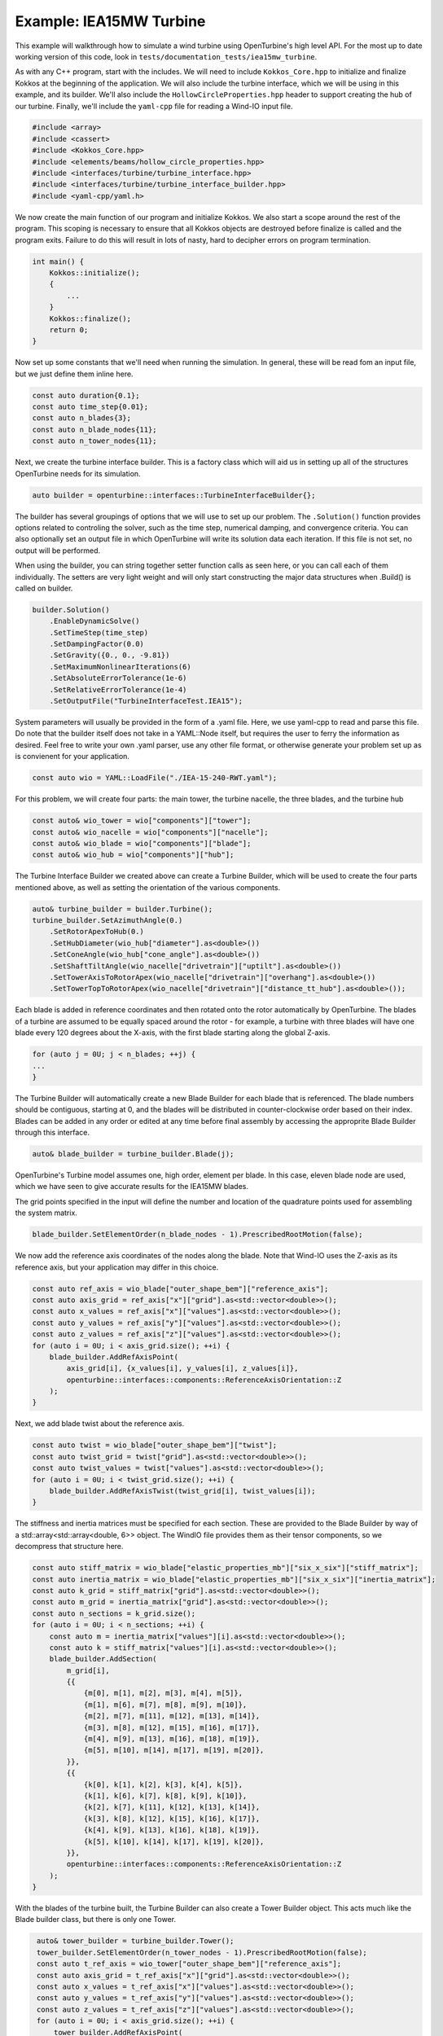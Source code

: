 Example: IEA15MW Turbine
========================

This example will walkthrough how to simulate a wind turbine using OpenTurbine's high level API.
For the most up to date working version of this code, look in ``tests/documentation_tests/iea15mw_turbine``.

As with any C++ program, start with the includes.
We will need to include ``Kokkos_Core.hpp`` to initialize and finalize Kokkos at the beginning of the application. 
We will also include the turbine interface, which we will be using in this example, and its builder.
We'll also include the ``HollowCircleProperties.hpp`` header to support creating the hub of our turbine.
Finally, we'll include the ``yaml-cpp`` file for reading a Wind-IO input file.

.. code-block:: cpp

    #include <array>
    #include <cassert>
    #include <Kokkos_Core.hpp>
    #include <elements/beams/hollow_circle_properties.hpp>
    #include <interfaces/turbine/turbine_interface.hpp>
    #include <interfaces/turbine/turbine_interface_builder.hpp>
    #include <yaml-cpp/yaml.h>

We now create the main function of our program and initialize Kokkos.
We also start a scope around the rest of the program.
This scoping is necessary to ensure that all Kokkos objects are destroyed before finalize is called and the program exits.
Failure to do this will result in lots of nasty, hard to decipher errors on program termination.

.. code-block:: cpp

    int main() {
        Kokkos::initialize();
        {
            ...
        }
        Kokkos::finalize();
        return 0;
    }

Now set up some constants that we'll need when running the simulation.
In general, these will be read fom an input file, but we just define them inline here.

.. code-block:: cpp

    const auto duration{0.1};    
    const auto time_step{0.01};  
    const auto n_blades{3};      
    const auto n_blade_nodes{11};
    const auto n_tower_nodes{11};

Next, we create the turbine interface builder.
This is a factory class which will aid us in setting up all of the structures OpenTurbine needs for its simulation.

.. code-block:: cpp

    auto builder = openturbine::interfaces::TurbineInterfaceBuilder{};

The builder has several groupings of options that we will use to set up our problem.
The ``.Solution()`` function provides options related to controling the solver, such as the time step, numerical damping, and convergence criteria.
You can also optionally set an output file in which OpenTurbine will write its solution data each iteration.
If this file is not set, no output will be performed.

When using the builder, you can string together setter function calls as seen here, or you can call each of them individually.
The setters are very light weight and will only start constructing the major data structures when .Build() is called on builder.

.. code-block:: cpp

   builder.Solution()
       .EnableDynamicSolve()
       .SetTimeStep(time_step)
       .SetDampingFactor(0.0)
       .SetGravity({0., 0., -9.81})
       .SetMaximumNonlinearIterations(6)
       .SetAbsoluteErrorTolerance(1e-6)
       .SetRelativeErrorTolerance(1e-4)
       .SetOutputFile("TurbineInterfaceTest.IEA15");

System parameters will usually be provided in the form of a .yaml file.
Here, we use yaml-cpp to read and parse this file.
Do note that the builder itself does not take in a YAML::Node itself, but requires the user to ferry the information as desired.
Feel free to write your own .yaml parser, use any other file format, or otherwise generate your problem set up as is convienent for your application.

.. code-block:: cpp

   const auto wio = YAML::LoadFile("./IEA-15-240-RWT.yaml");

For this problem, we will create four parts: the main tower, the turbine nacelle, the three blades, and the turbine hub

.. code-block:: cpp

    const auto& wio_tower = wio["components"]["tower"];
    const auto& wio_nacelle = wio["components"]["nacelle"];
    const auto& wio_blade = wio["components"]["blade"];
    const auto& wio_hub = wio["components"]["hub"];

The Turbine Interface Builder we created above can create a Turbine Builder, which will be used to create the four parts mentioned above, as well as setting the orientation of the various components.

.. code-block:: cpp

    auto& turbine_builder = builder.Turbine();
    turbine_builder.SetAzimuthAngle(0.)
        .SetRotorApexToHub(0.)
        .SetHubDiameter(wio_hub["diameter"].as<double>())
        .SetConeAngle(wio_hub["cone_angle"].as<double>())
        .SetShaftTiltAngle(wio_nacelle["drivetrain"]["uptilt"].as<double>())
        .SetTowerAxisToRotorApex(wio_nacelle["drivetrain"]["overhang"].as<double>())
        .SetTowerTopToRotorApex(wio_nacelle["drivetrain"]["distance_tt_hub"].as<double>());

Each blade is added in reference coordinates and then rotated onto the rotor automatically by OpenTurbine.
The blades of a turbine are assumed to be equally spaced around the rotor - for example, a turbine with three blades will have one blade every 120 degrees about the X-axis, with the first blade starting along the global Z-axis.

.. code-block:: cpp

    for (auto j = 0U; j < n_blades; ++j) {
    ...
    }

The Turbine Builder will automatically create a new Blade Builder for each blade that is referenced.
The blade numbers should be contiguous, starting at 0, and the blades will be distributed in counter-clockwise order based on their index.
Blades can be added in any order or edited at any time before final assembly by accessing the approprite Blade Builder through this interface.

.. code-block:: cpp

   auto& blade_builder = turbine_builder.Blade(j);

OpenTurbine's Turbine model assumes one, high order, element per blade.
In this case, eleven blade node are used, which we have seen to give accurate results for the IEA15MW blades.

The grid points specified in the input will define the number and location of the quadrature points used for assembling the system matrix.

.. code-block:: cpp

    blade_builder.SetElementOrder(n_blade_nodes - 1).PrescribedRootMotion(false);

We now add the reference axis coordinates of the nodes along the blade.
Note that Wind-IO uses the Z-axis as its reference axis, but your application may differ in this choice.

.. code-block:: cpp

    const auto ref_axis = wio_blade["outer_shape_bem"]["reference_axis"];
    const auto axis_grid = ref_axis["x"]["grid"].as<std::vector<double>>();
    const auto x_values = ref_axis["x"]["values"].as<std::vector<double>>();
    const auto y_values = ref_axis["y"]["values"].as<std::vector<double>>();
    const auto z_values = ref_axis["z"]["values"].as<std::vector<double>>();
    for (auto i = 0U; i < axis_grid.size(); ++i) {
        blade_builder.AddRefAxisPoint(
            axis_grid[i], {x_values[i], y_values[i], z_values[i]},
            openturbine::interfaces::components::ReferenceAxisOrientation::Z
        );
    }

Next, we add blade twist about the reference axis.

.. code-block:: cpp

    const auto twist = wio_blade["outer_shape_bem"]["twist"];
    const auto twist_grid = twist["grid"].as<std::vector<double>>();
    const auto twist_values = twist["values"].as<std::vector<double>>();
    for (auto i = 0U; i < twist_grid.size(); ++i) {
        blade_builder.AddRefAxisTwist(twist_grid[i], twist_values[i]);
    }

The stiffness and inertia matrices must be specified for each section.
These are provided to the Blade Builder by way of a std::array<std::array<double, 6>> object.
The WindIO file provides them as their tensor components, so we decompress that structure here.

.. code-block:: cpp

    const auto stiff_matrix = wio_blade["elastic_properties_mb"]["six_x_six"]["stiff_matrix"];
    const auto inertia_matrix = wio_blade["elastic_properties_mb"]["six_x_six"]["inertia_matrix"];
    const auto k_grid = stiff_matrix["grid"].as<std::vector<double>>();
    const auto m_grid = inertia_matrix["grid"].as<std::vector<double>>();
    const auto n_sections = k_grid.size();
    for (auto i = 0U; i < n_sections; ++i) {
        const auto m = inertia_matrix["values"][i].as<std::vector<double>>();
        const auto k = stiff_matrix["values"][i].as<std::vector<double>>();
        blade_builder.AddSection(
            m_grid[i],
            {{
                {m[0], m[1], m[2], m[3], m[4], m[5]},
                {m[1], m[6], m[7], m[8], m[9], m[10]},
                {m[2], m[7], m[11], m[12], m[13], m[14]},
                {m[3], m[8], m[12], m[15], m[16], m[17]},
                {m[4], m[9], m[13], m[16], m[18], m[19]},
                {m[5], m[10], m[14], m[17], m[19], m[20]},
            }},
            {{
                {k[0], k[1], k[2], k[3], k[4], k[5]},
                {k[1], k[6], k[7], k[8], k[9], k[10]},
                {k[2], k[7], k[11], k[12], k[13], k[14]},
                {k[3], k[8], k[12], k[15], k[16], k[17]},
                {k[4], k[9], k[13], k[16], k[18], k[19]},
                {k[5], k[10], k[14], k[17], k[19], k[20]},
            }},
            openturbine::interfaces::components::ReferenceAxisOrientation::Z
        );
    }

With the blades of the turbine built, the Turbine Builder can also create a Tower Builder object.
This acts much like the Blade builder class, but there is only one Tower.

.. code-block:: cpp
   
    auto& tower_builder = turbine_builder.Tower();
    tower_builder.SetElementOrder(n_tower_nodes - 1).PrescribedRootMotion(false);
    const auto t_ref_axis = wio_tower["outer_shape_bem"]["reference_axis"];
    const auto axis_grid = t_ref_axis["x"]["grid"].as<std::vector<double>>();
    const auto x_values = t_ref_axis["x"]["values"].as<std::vector<double>>();
    const auto y_values = t_ref_axis["y"]["values"].as<std::vector<double>>();
    const auto z_values = t_ref_axis["z"]["values"].as<std::vector<double>>();
    for (auto i = 0U; i < axis_grid.size(); ++i) {
        tower_builder.AddRefAxisPoint(
            axis_grid[i], {x_values[i], y_values[i], z_values[i]},
            openturbine::interfaces::components::ReferenceAxisOrientation::Z
        );
    }
    const auto tower_base_position =
        std::array<double, 7>{x_values[0], y_values[0], z_values[0], 1., 0., 0., 0.};
    turbine_builder.SetTowerBasePosition(tower_base_position);
    tower_builder.AddRefAxisTwist(0.0, 0.0).AddRefAxisTwist(1.0, 0.0);
    const auto t_layer = wio_tower["internal_structure_2d_fem"]["layers"][0];
    const auto t_material_name = t_layer["material"].as<std::string>();
    YAML::Node t_material;
    for (const auto& m : wio["materials"]) {
        if (m["name"] && m["name"].as<std::string>() == t_material_name) {
            t_material = m.as<YAML::Node>();
            break;
        }
    }
    const auto t_diameter = wio_tower["outer_shape_bem"]["outer_diameter"];
    const auto t_diameter_grid = t_diameter["grid"].as<std::vector<double>>();
    const auto t_diameter_values = t_diameter["values"].as<std::vector<double>>();
    const auto t_wall_thickness = t_layer["thickness"]["values"].as<std::vector<double>>();
   for (auto i = 0U; i < t_diameter_grid.size(); ++i) {
        const auto section = openturbine::GenerateHollowCircleSection(
            t_diameter_grid[i], t_material["E"].as<double>(), t_material["G"].as<double>(),
            t_material["rho"].as<double>(), t_diameter_values[i], t_wall_thickness[i],
            t_material["nu"].as<double>()
        );

        // Add section
        tower_builder.AddSection(
            t_diameter_grid[i], section.M_star, section.C_star,
            openturbine::interfaces::components::ReferenceAxisOrientation::Z
        );
    }

The nacelle and hub are represented as simple mass elements on the system matrix.
For these parts, only an inertia matrix is needed.

.. code-block:: cpp
   
    const auto& nacelle_props = wio_nacelle["elastic_properties_mb"];
    const auto system_mass = nacelle_props["system_mass"].as<double>();
    const auto yaw_mass = nacelle_props["yaw_mass"].as<double>();
    const auto system_inertia_tt = nacelle_props["system_inertia_tt"].as<std::vector<double>>();
    const auto total_mass = system_mass + yaw_mass;
    const auto nacelle_inertia_matrix = std::array<std::array<double, 6>, 6>{
        {{total_mass, 0., 0., 0., 0., 0.},
         {0., total_mass, 0., 0., 0., 0.},
         {0., 0., total_mass, 0., 0., 0.},
         {0., 0., 0., system_inertia_tt[0], system_inertia_tt[3], system_inertia_tt[4]},
         {0., 0., 0., system_inertia_tt[3], system_inertia_tt[1], system_inertia_tt[5]},
         {0., 0., 0., system_inertia_tt[4], system_inertia_tt[5], system_inertia_tt[2]}}
    };
    turbine_builder.SetYawBearingInertiaMatrix(nacelle_inertia_matrix);
    const auto& hub_props = wio_hub["elastic_properties_mb"];
    const auto hub_mass = hub_props["system_mass"].as<double>();
    const auto hub_inertia = hub_props["system_inertia"].as<std::vector<double>>();
    const auto hub_inertia_matrix = std::array<std::array<double, 6>, 6>{
        {{hub_mass, 0., 0., 0., 0., 0.},
         {0., hub_mass, 0., 0., 0., 0.},
         {0., 0., hub_mass, 0., 0., 0.},
         {0., 0., 0., hub_inertia[0], hub_inertia[3], hub_inertia[4]},
         {0., 0., 0., hub_inertia[3], hub_inertia[1], hub_inertia[5]},
         {0., 0., 0., hub_inertia[4], hub_inertia[5], hub_inertia[2]}}
    };
    turbine_builder.SetHubInertiaMatrix(hub_inertia_matrix);

Now that we are done setting up the system, call build on the initial Inerface Builder that we made back at the beginning.
This step is where everything actually gets sized and allocated for solving the system.
You interact with this system through the Turbine Interface object that's created.

.. code-block:: cpp

    auto interface = builder.Build();

We now set the initial loads and torque on the turbine.

.. code-block:: cpp

    interface.Turbine().tower.nodes.back().loads = {1e5, 0., 0., 0., 0., 0.};
    interface.Turbine().torque_control = 1e8;

The process of taking each time step is controlled by the user.
Control commands and loads can be changed freely throughout the simulation, either as part of a coupling to an external code or as response to discrete events.

.. code-block:: cpp

    const auto n_steps{static_cast<size_t>(duration / time_step)};
    for (auto i = 1U; i < n_steps; ++i) {
    ...
    }

Within each time step, we set the control commands.

.. code-block:: cpp

    const auto t{static_cast<double>(i) * time_step};
    interface.Turbine().blade_pitch_control[2] = t * 0.5;
    interface.Turbine().yaw_control = t * 0.3;
    if (i % 500 == 0) {
        interface.Turbine().torque_control = 0.;
    }

Finally, we call the ``Step()`` function on the turbine interface, which actually performs the action of advancing the solution in time.
This function returns a boolean stating if OpenTurbine's solver converged or not, which can be checked for error handling.

.. code-block:: cpp

    [[maybe_unused]] const auto converged = interface.Step();
    assert(converged);

And that's it, the simulation will advance to the total solution time.
OpenTurbine will have written out the solution at each time step in NetCDF format.
At any time, the solution can be accessed by looking at the ``interface.Turbine()`` object.
For example, the position and orientation quaternion can be accessed by calling ``interface.Turbine().tower.nodes.back()``.


